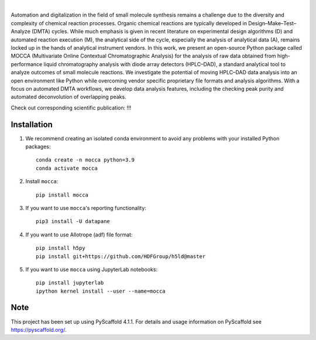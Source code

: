 .. These are examples of badges you might want to add to your README:
   please update the URLs accordingly

    .. image:: https://api.cirrus-ci.com/github/<USER>/mocca.svg?branch=main
        :alt: Built Status
        :target: https://cirrus-ci.com/github/<USER>/mocca
    .. image:: https://readthedocs.org/projects/mocca/badge/?version=latest
        :alt: ReadTheDocs
        :target: https://mocca.readthedocs.io/en/stable/
    .. image:: https://img.shields.io/coveralls/github/<USER>/mocca/main.svg
        :alt: Coveralls
        :target: https://coveralls.io/r/<USER>/mocca
    .. image:: https://img.shields.io/pypi/v/mocca.svg
        :alt: PyPI-Server
        :target: https://pypi.org/project/mocca/
    .. image:: https://img.shields.io/conda/vn/conda-forge/mocca.svg
        :alt: Conda-Forge
        :target: https://anaconda.org/conda-forge/mocca
    .. image:: https://pepy.tech/badge/mocca/month
        :alt: Monthly Downloads
        :target: https://pepy.tech/project/mocca
    .. image:: https://img.shields.io/twitter/url/http/shields.io.svg?style=social&label=Twitter
        :alt: Twitter
        :target: https://twitter.com/mocca

.. image:: https://img.shields.io/badge/-PyScaffold-005CA0?logo=pyscaffold
    :alt: Project generated with PyScaffold
    :target: https://pyscaffold.org/

|

.. image:: https://github.com/haascp/mocca/blob/master/docs/mocca_icon_w.png?raw=true


    MOCCA (Multivariate Online Contextual Chromatographic Analysis) is an open-source Python project to analyze HPLC–DAD raw data.


Automation and digitalization in the field of small molecule synthesis remains a challenge due to the diversity and complexity of chemical reaction processes. Organic chemical reactions are typically developed in Design–Make–Test–Analyze (DMTA) cycles. While much emphasis is given in recent literature on experimental design algorithms (D) and automated reaction execution (M), the analytical side of the cycle, especially the analysis of analytical data (A), remains locked up in the hands of analytical instrument vendors. In this work, we present an open-source Python package called MOCCA (Multivariate Online Contextual Chromatographic Analysis) for the analysis of raw data obtained from high-performance liquid chromatography analysis with diode array detectors (HPLC–DAD), a standard analytical tool to analyze outcomes of small molecule reactions. We investigate the potential of moving HPLC–DAD data analysis into an open environment like Python while overcoming vendor specific proprietary file formats and analysis algorithms. With a focus on automated DMTA workflows, we develop data analysis features, including the checking peak purity and automated deconvolution of overlapping peaks.

Check out corresponding scientific publication:
!!!

Installation
============
#. We recommend creating an isolated conda environment 
   to avoid any problems with your installed Python packages::

    conda create -n mocca python=3.9
    conda activate mocca

#. Install ``mocca``::

    pip install mocca

#. If you want to use ``mocca``'s reporting functionality::

    pip3 install -U datapane

#. If you want to use Allotrope (adf) file format::

    pip install h5py
    pip install git+https://github.com/HDFGroup/h5ld@master

#. If you want to use ``mocca`` using JupyterLab notebooks::

    pip install jupyterlab
    ipython kernel install --user --name=mocca


.. _pyscaffold-notes:

Note
====

This project has been set up using PyScaffold 4.1.1. For details and usage
information on PyScaffold see https://pyscaffold.org/.
